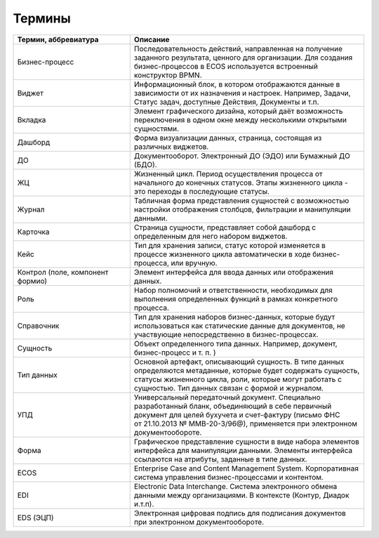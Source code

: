 Термины
==========

.. list-table::
      :widths: 5 10
      :header-rows: 1
      :class: tight-table  

      * - Термин, аббревиатура
        - Описание
      * - Бизнес-процесс
        - Последовательность действий, направленная на получение заданного результата, ценного для организации. 
          Для создания бизнес-процессов в ECOS используется встроенный конструктор BPMN.
      * - Виджет
        - Информационный блок, в котором отображаются данные в зависимости от их назначения и настроек.
          Например, Задачи, Статус задач, доступные Действия, Документы и т.п. 
      * - Вкладка
        - Элемент графического дизайна, который даёт возможность переключения в одном окне между несколькими открытыми сущностями.       
      * - Дашборд
        - Форма визуализации данных, страница, состоящая из различных виджетов.
      * - ДО
        - Документооборот. Электронный ДО (ЭДО) или Бумажный ДО (БДО).
      * - ЖЦ
        - Жизненный цикл. Период осуществления процесса от начального до конечных статусов. Этапы жизненного цикла - это переходы в последующие 
          статусы.
      * - Журнал
        - Табличная форма представления сущностей с возможностью настройки отображения столбцов, фильтрации и манипуляции данными.
      * - Карточка 
        - Страница сущности, представляет собой дашборд с определенным для него набором виджетов.
      * - Кейс
        - Тип для хранения записи, статус которой изменяется в процессе жизненного цикла автоматически в ходе бизнес-процесса, или вручную.
      * - Контрол (поле, компонент формио)
        - Элемент интерфейса для ввода данных или отображения данных.
      * - Роль
        - Набор полномочий и ответственности, необходимых для выполнения определенных функций в рамках конкретного процесса.
      * - Справочник
        - Тип для хранения наборов бизнес-данных, которые будут использоваться как статические данные для документов, не участвующие непосредственно в бизнес-процессах. 
      * - Сущность
        - Объект определенного типа данных. Например, документ, бизнес-процесс и т. п. )
      * - Тип данных
        - Основной артефакт, описывающий сущность. В типе данных определяются метаданные, которые будет содержать сущность, статусы жизненного цикла, роли, которые могут работать с сущностью.
          Тип данных связан с формой и журналом.
      * - УПД
        - Универсальный передаточный документ. Специально разработанный бланк, объединяющий в себе первичный документ для целей бухучета и счет-фактуру (письмо ФНС 
          от 21.10.2013 № ММВ-20-3/96@), применяется при электронном документообороте.
      * - Форма
        - Графическое представление сущности в виде набора элементов интерфейса для манипуляции данными. 
          Элементы интерфейса ссылаются на атрибуты, заданные в типе данных.
      * - ECOS
        - Enterprise Case and Content Management System. Корпоративная система управления бизнес-процессами и контентом.
      * - EDI
        - Electronic Data Interchange. Система электронного обмена данными между организациями. В контексте (Контур, Диадок и.т.п).
      * - EDS (ЭЦП)
        - Электронная цифровая подпись для подписания документов при электронном документообороте.

